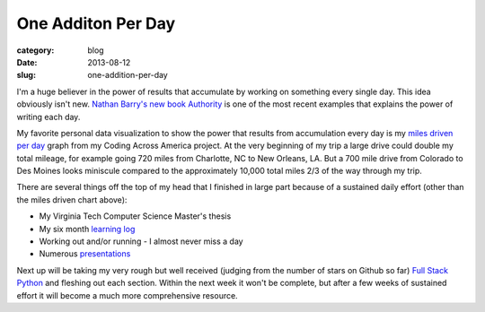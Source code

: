 One Additon Per Day
===================

:category: blog
:date: 2013-08-12
:slug: one-addition-per-day

I'm a huge believer in the power of results that accumulate by working on
something every single day. This idea obviously isn't new.
`Nathan Barry's new book Authority <http://nathanbarry.com/authority/>`_ is
one of the most recent examples that explains the power of writing each day.

My favorite personal data visualization to show the power that results from
accumulation every day is my 
`miles driven per day <http://www.codingacrossamerica.com/#miles-driven-viz>`_
graph from my Coding Across America project. At the very beginning of my trip
a large drive could double my total mileage, for example going 720 miles
from Charlotte, NC to New Orleans, LA. But a 700 mile drive from Colorado
to Des Moines looks miniscule compared to the approximately 10,000 total
miles 2/3 of the way through my trip.

There are several things off the top of my head that I finished in large
part because of a sustained daily effort (other than the miles driven chart
above):

* My Virginia Tech Computer Science Master's thesis

* My six month `learning log <../pages/learning-log.html>`_

* Working out and/or running - I almost never miss a day

* Numerous `presentations <../pages/presentations.html>`_

Next up will be taking my very rough but well received (judging from the
number of stars on Github so far) 
`Full Stack Python <http://www.fullstackpython.com/>`_ and fleshing out
each section. Within the next week it won't be complete, but after a few
weeks of sustained effort it will become a much more comprehensive resource.

